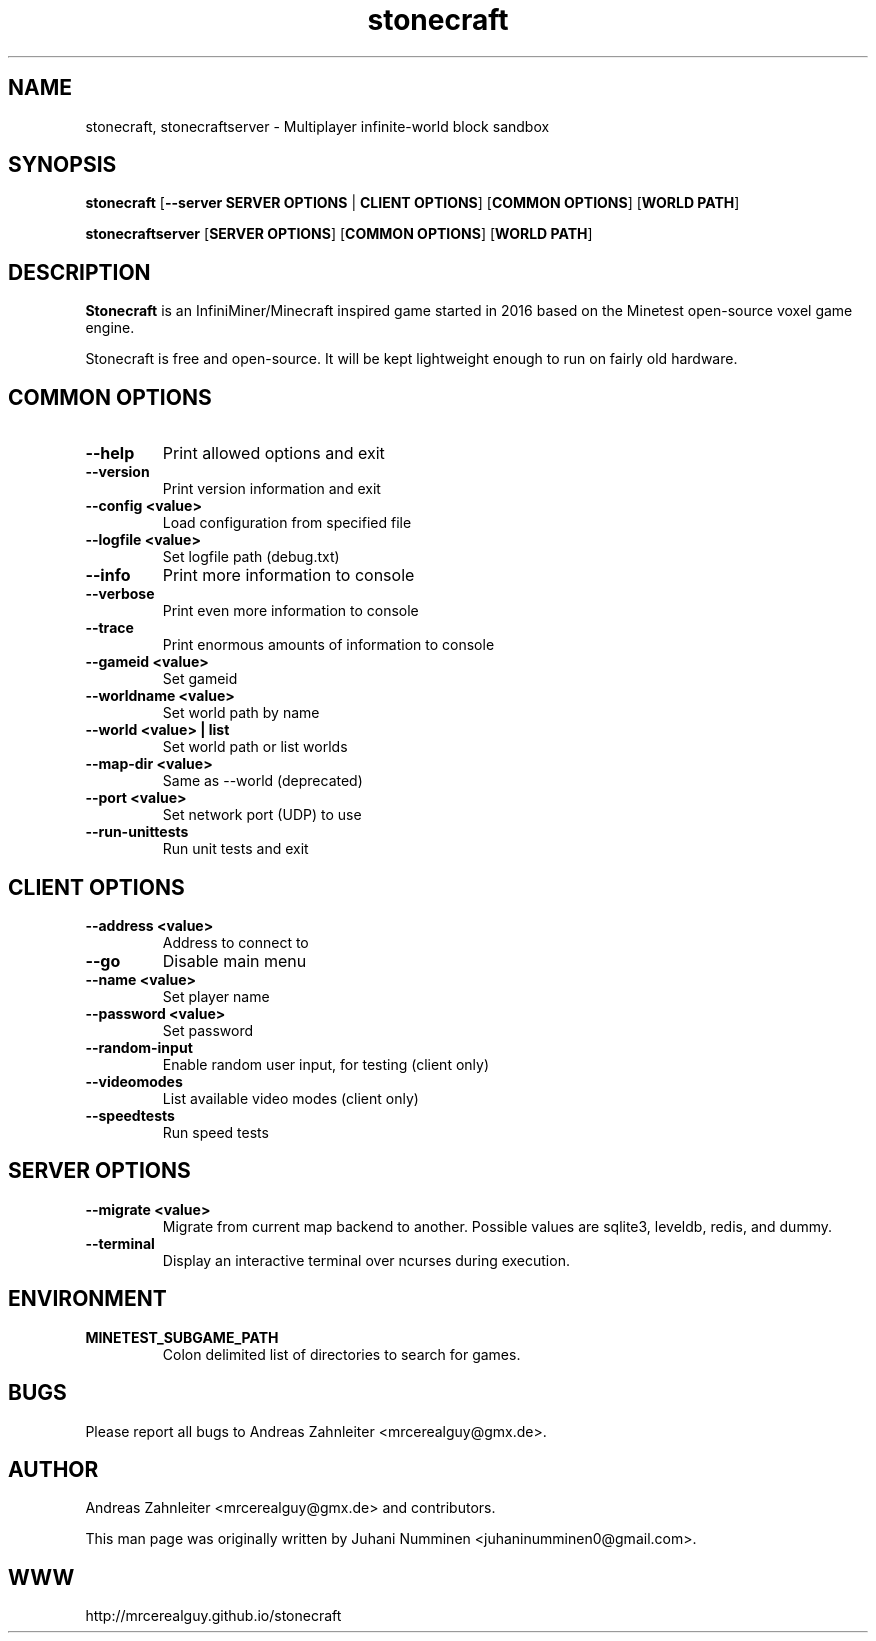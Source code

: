 .TH stonecraft 6 "10 September 2013" "" ""

.SH NAME
stonecraft, stonecraftserver \- Multiplayer infinite-world block sandbox

.SH SYNOPSIS
.B stonecraft
[\fB--server SERVER OPTIONS\fR | \fBCLIENT OPTIONS\fR]
[\fBCOMMON OPTIONS\fR]
[\fBWORLD PATH\fR]

.B stonecraftserver
[\fBSERVER OPTIONS\fR]
[\fBCOMMON OPTIONS\fR]
[\fBWORLD PATH\fR]

.SH DESCRIPTION
.B Stonecraft
is an InfiniMiner/Minecraft inspired game started in 2016 based on the Minetest open-source voxel game engine.
.PP
Stonecraft is free and open-source. It will be kept lightweight enough to run on fairly old hardware.

.SH COMMON OPTIONS
.TP
.B \-\-help
Print allowed options and exit
.TP
.B \-\-version
Print version information and exit
.TP
.B \-\-config <value>
Load configuration from specified file
.TP
.B \-\-logfile <value>
Set logfile path (debug.txt)
.TP
.B \-\-info
Print more information to console
.TP
.B \-\-verbose
Print even more information to console
.TP
.B \-\-trace
Print enormous amounts of information to console
.TP
.B \-\-gameid <value>
Set gameid
.TP
.B \-\-worldname <value>
Set world path by name
.TP
.B \-\-world <value> | list
Set world path or list worlds
.TP
.B \-\-map\-dir <value>
Same as \-\-world (deprecated)
.TP
.B \-\-port <value>
Set network port (UDP) to use
.TP
.B \-\-run\-unittests
Run unit tests and exit

.SH CLIENT OPTIONS
.TP
.B \-\-address <value>
Address to connect to
.TP
.B \-\-go
Disable main menu
.TP
.B \-\-name <value>
Set player name
.TP
.B \-\-password <value>
Set password
.TP
.B \-\-random\-input
Enable random user input, for testing (client only)
.TP
.B \-\-videomodes
List available video modes (client only)
.TP
.B \-\-speedtests
Run speed tests

.SH SERVER OPTIONS
.TP
.B \-\-migrate <value>
Migrate from current map backend to another. Possible values are sqlite3,
leveldb, redis, and dummy.
.TP
.B \-\-terminal
Display an interactive terminal over ncurses during execution.

.SH ENVIRONMENT
.TP
.B MINETEST_SUBGAME_PATH
Colon delimited list of directories to search for games.

.SH BUGS
Please report all bugs to Andreas Zahnleiter <mrcerealguy@gmx.de>.

.SH AUTHOR
.PP
Andreas Zahnleiter <mrcerealguy@gmx.de>
and contributors.
.PP
This man page was originally written by
Juhani Numminen <juhaninumminen0@gmail.com>.

.SH WWW
http://mrcerealguy.github.io/stonecraft

